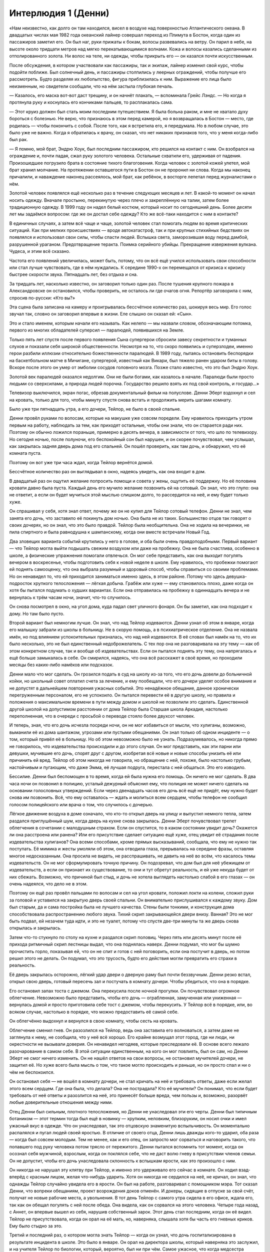 ﻿Интерлюдия 1 (Денни)
##################
«Нам неизвестно, как долго он там находился, висел в воздухе над поверхностью Атлантического океана. В двадцатых числах мая 1982 года океанский лайнер совершал переход из Плимута в Бостон, когда один из пассажиров заметил его. Он был наг, руки прижаты к бокам, волосы развевались на ветру. Он парил в небе, на высоте около тридцати метров над мягко перекатывающимися волнами. Кожа и волосы казались сделанными из отполированного золота. Ни волос на теле, ни одежды, чтобы прикрыть его — он казался почти искусственным.

После обсуждения, в котором участвовали как пассажиры, так и экипаж, лайнер изменил свой курс, чтобы подойти поближе. Был солнечный день, и пассажиры столпились у леерных ограждений, чтобы получше его рассмотреть. Будто разделяя их любопытство, фигура приблизилась к ним. Выражение его лица было неизменным, но свидетели сообщали, что на нём застыла глубокая печаль.

— Казалось, его маска вот-вот даст трещину, и он начнёт плакать, — вспоминала Грейс Лэндс. — Но когда я протянула руку и коснулась его кончиками пальцев, то расплакалась сама.

— Этот круиз должен был стать моим последним путешествием. Я была больна раком, и мне не хватало духу бороться с болезнью. Не верю, что признаюсь в этом перед камерой, но я возвращалась в Бостон — место, где родилась — чтобы покончить с собой. После того, как я встретила его, я передумала. Но в любом случае, это было уже не важно. Когда я обратилась к врачу, он сказал, что нет никаких признаков того, что у меня когда-либо был рак.

— Я помню, мой брат, Эндрю Хоук, был последним пассажиром, кто решился на контакт с ним. Он взобрался на ограждение и, почти падая, сжал руку золотого человека. Остальные схватили его, удерживая от падения. Произошедшее погрузило брата в состояние тихого благоговения. Когда человек с золотой кожей улетел, мой брат хранил молчание. На протяжении оставшегося пути в Бостон он не проронил ни слова. Когда мы наконец причалили, и наваждение наконец рассеялось, мой брат, как ребёнок, в восторге лепетал перед журналистами о нём.

Золотой человек появлялся ещё несколько раз в течение следующих месяцев и лет. В какой-то момент он начал носить одежду. Вначале простыню, перекинутую через плечо и закреплённую на талии, затем более традиционную одежду. В 1999 году он надел белый костюм, который носит по сегодняшний день. Более десяти лет мы задаёмся вопросом: где же он достал себе одежду? Кто же всё-таки находится с ним в контакте?

В единичных случаях, а затем всё чаще и чаще, золотой человек стал помогать людям во время критических ситуаций. Как при мелких происшествиях — вроде автокатастроф, так и при крупных стихийных бедствиях он появлялся и использовал свои силы, чтобы спасти людей. Вспышка света, заморозившая воду перед дамбой, разрушенной ураганом. Предотвращение теракта. Поимка серийного убийцы. Прекращение извержения вулкана. Чудеса, и этим всё сказано.

Частота его появлений увеличилась, может быть, потому, что он всё ещё учился использовать свои способности или стал лучше чувствовать, где в нём нуждались. К середине 1990-х он перемещался от кризиса к кризису быстрее скорости звука. Пятнадцать лет, без отдыха и сна.

За тридцать лет, насколько известно, он заговорил только один раз. После тушения крупного пожара в Александровске он остановился, чтобы проверить, не осталось ли где очагов огня. Репортёр заговорила с ним, спросив по-русски: «Кто вы?»

Эта сцена была записана на камеру и проигрывалась бессчётное количество раз, шокируя весь мир. Его голос звучал так, словно он заговорил впервые в жизни. Еле слышно он сказал ей: «Сын».

Это и стало именем, которым начали его называть. Как нелепо — мы назвали словом, обозначающим потомка, первого из многих обладателей суперсил — паралюдей, появившихся на Земле.

Только пять лет спустя после первого появления Сына супергерои сбросили завесу секретности и туманных слухов и показали себя широкой общественности. Несмотря на то, что скоро появились и суперзлодеи, именно герои разбили иллюзии относительно божественности паралюдей. В 1989 году, пытаясь остановить беспорядки на баскетбольном матче в Мичигане, супергерой, известный как Викари, был тяжело ранен ударом биты в голову. Вскоре после этого он умер от эмболии сосудов головного мозга. Позже стало известно, что это был Эндрю Хоук.

Золотой век паралюдей оказался недолгим. Они не были богами, как казалось в начале. Паралюди были просто людьми со сверхсилами, а природа людей порочна. Государство решило взять их под свой контроль, и государ...»

Телевизор выключился, экран погас, обрезав документальный фильм на полуслове. Денни Эберт вздохнул и сел на кровать, только для того, чтобы минуту спустя снова встать и продолжить мерить шагами комнату.

Было уже три пятнадцать утра, а его дочери, Тейлор, не было в своей спальне.

Денни провёл руками по волосам, которые на макушке уже совсем поредели. Ему нравилось приходить утром первым на работу, наблюдать за тем, как приходят остальные, чтобы они знали, что он старается ради них. Поэтому он обычно ложился пораньше, примерно в десять вечера, в зависимости от того, что шло по телевизору. Но сегодня ночью, после полуночи, его беспокойный сон был нарушен, и он скорее почувствовал, чем услышал, как закрылась задняя дверь дома под его спальней. Он пошёл проверить, как там дочь, и обнаружил, что её комната пуста.

Поэтому он вот уже три часа ждал, когда Тейлор вернётся домой.

Бессчётное количество раз он выглядывал в окно, надеясь увидеть, как она входит в дом.

В двадцатый раз он ощутил желание попросить помощи и совета у жены, ощутить её поддержку. Но её половина кровати давно была пуста. Каждый день его мучило желание позвонить ей на сотовый. Он знал, что это глупо: она не ответит, а если он будет мучиться этой мыслью слишком долго, то рассердится на неё, и ему будет только хуже.

Он спрашивал у себя, хотя знал ответ, почему же он не купил для Тейлор сотовый телефон. Денни не знал, чем занята его дочь, что заставило её покинуть дом ночью. Она была не из таких. Большинство отцов так говорят о своих дочерях, но он знал, что это было правдой. Тейлор была необщительна. Она не ходила на вечеринки, не пила спиртного и была равнодушна к шампанскому, когда они вместе встречали Новый Год.

Два зловещих варианта событий крутились у него в голове, и оба были очень правдоподобными. Первый вариант — что Тейлор могла выйти подышать свежим воздухом или даже на пробежку. Она не была счастлива, особенно в школе, а физические упражнения помогали отвлечься. Он мог себе представить, как она выходит погулять вечером в воскресенье, чтобы подготовить себя к новой неделе в школе. Ему нравилось, что пробежки помогают ей поднять самооценку, что она выбрала разумный и здоровый способ, чтобы справиться со своими проблемами. Но он ненавидел то, что ей приходится заниматься именно здесь, в этом районе. Потому что здесь девушка-подросток хрупкого телосложения — лёгкая добыча. Грабёж или хуже — ему становилось плохо, даже когда он хотя бы пытался подумать о худших вариантах. Если она отправилась на пробежку в одиннадцать вечера и не вернулась к трём часам ночи, значит, что-то случилось.

Он снова посмотрел в окно, на угол дома, куда падал свет уличного фонаря. Он бы заметил, как она подходит к дому. Но там было пусто.

Второй вариант был немногим лучше. Он знал, что над Тейлор издеваются. Денни узнал об этом в январе, когда его малышку забрали из школы в больницу. Не в скорую помощь, а в психиатрическое отделение. Она не назвала имён, но под влиянием успокоительных призналась, что над ней издеваются. В её словах был намёк на то, что их было несколько, это не был единственный недоброжелатель.  С тех пор она не разговаривала на эту тему — как об этом конкретном случае, так и вообще об издевательствах. Если он пытался поднять эту тему, она напрягалась и ещё больше замыкалась в себе. Он смирился, надеясь, что она всё расскажет в своё время, но проходили месяцы без каких-либо намёков или подсказок.

Денни мало что мог сделать. Он грозился подать в суд на школу из-за того, что его дочь довели до больничной койки, но школьный совет оплатил счета за лечение, и ему пообещали, что его дочери уделят особое внимание и не допустят в дальнейшем повторения ужасных событий. Это ненадёжное обещание, данное хронически перегруженным персоналом, его не успокоило. Он пытался перевести её в другую школу, но правила и положения о максимальном времени в пути между домом и школой не позволили это сделать. Единственной другой школой на допустимом расстоянии от дома Тейлор была Старшая школа Аркадия, настолько переполненная, что в очереди с просьбой о переводе стояло более двухсот человек.

И теперь, зная, что его дочь исчезла посреди ночи, он не мог избавиться от мысли, что хулиганы, возможно, выманили её из дома шантажом, угрозами или пустыми обещаниями. Он знал только об одном инциденте — о том, который привёл её в больницу. Но об этом невозможно было не узнать. Подразумевалось, но никогда прямо не говорилось, что издевательства происходили и до этого случая. Он мог представить, как эти парни или девушки, мучившие его дочь, спорят друг с другом, изобретая всё новые и новые способы унизить её или причинить ей вред. Тейлор об этом никогда не говорила, но обращение с ней, похоже, было настолько грубым, настойчивым и пугающим, что даже Эмма, её лучшая подруга, перестала с ней общаться. Это его изводило.

Бессилие. Денни был беспомощен в то время, когда ей была нужна его помощь. Он ничего не мог сделать. В два часа ночи он позвонил в полицию, усталый дежурный объяснил ему, что полиция не может ничего сделать на основании голословных утверждений. Если через двенадцать часов его дочь всё ещё не придёт, ему нужно будет снова им позвонить. Всё, что ему оставалось — ждать и молиться всем сердцем, чтобы телефон не сообщил голосом полицейского или врача о том, что случилось с дочерью.

Лёгкое движение воздуха в доме означало, что кто-то открыл дверь на улицу и выпустил немного тепла, затем раздался приглушённый шум, когда дверь на кухне снова закрылась. Денни Эберт почувствовал трепет облегчения в сочетании с малодушным страхом. Если он спустится, то в каком состоянии увидит дочь? Окажется ли она расстроена или ранена? Или его присутствие сделает ситуацию ещё хуже, отец увидит её страдания после издевательства хулиганов? Она всеми способами, кроме прямых высказываний, сообщала, что ему не нужно так поступать. Её мимика и жесты умоляли об этом, она отводила глаза, прерывалась на середине фразы, оставляя многое недосказанным. Она просила не видеть, не расспрашивать, не давить на неё во всём, что касалось темы издевательств. Он не мог сформулировать точную причину. Он подозревал, что дом был для неё убежищем от издевательств, а если он признает их существование, то они и тут обретут реальность, и ей уже некуда будет от них сбежать. Возможно, что причиной был стыд, и дочь не хотела выглядеть настолько слабой в его глазах — он очень надеялся, что дело не в этом.

Поэтому он ещё раз провёл пальцами по волосам и сел на угол кровати, положил локти на колени, сложил руки за головой и уставился на закрытую дверь своей спальни. Он внимательно прислушивался к каждому звуку. Дом был старым, да и сама постройка была не лучшего качества. Стены были тонкими, и конструкция дома способствовала распространению любого звука. Тихий скрип закрывающейся двери внизу. Ванная? Это не мог быть подвал, ей незачем туда идти, и это не туалет, потому что спустя две-три минуты та же дверь снова открылась и закрылась.

Затем что-то стукнуло по столу на кухне и раздался скрип половиц. Через пять или десять минут после её прихода ритмичный скрип лестницы выдал, что она поднялась наверх. Денни подумал, что мог бы шумно прочистить горло, показывая ей, что он не спит и готов с ней поговорить, если она постучит в дверь, но потом решил этого не делать. Он подумал, что это трусость, будто его действия могли превратить его страхи в реальность.

Её дверь закрылась осторожно, лёгкий удар двери о дверную раму был почти беззвучным. Денни резко встал, открыл свою дверь, готовый пересечь зал и постучать в комнату дочери. Чтобы убедиться, что она в порядке.

Его остановил запах тоста с джемом. Она перекусила после ночной прогулки. Он почувствовал огромное облегчение. Невозможно было представить, чтобы его дочь — ограбленная, замученная или униженная — вернулась домой и просто приготовила себе тост с джемом, чтобы перекусить. У Тейлор всё в порядке, или, во всяком случае, настолько в порядке, что можно предоставить её самой себе.

Он облегчённо выдохнул и вернулся в свою комнату, чтобы сесть на кровать.

Облегчение сменил гнев. Он разозлился на Тейлор, ведь она заставила его волноваться, а затем даже не заглянула к нему, не сообщила, что у неё всё хорошо. Его крайне возмущал этот город, где ни люди, ни окрестности не вызывали доверия. Он ненавидел негодяев, которые преследовали её. В основе всего лежало разочарование в самом себе. В этой ситуации единственным, на кого он мог повлиять, был он сам, но Денни Эберт не смог ничего изменить. Он не нашёл ответов на свои вопросы, не остановил мучителей дочери, не защитил её. Но хуже всего была мысль о том, что такое могло происходить и раньше, но он просто спал и ни о чём не беспокоился.

Он остановил себя — не вошёл в комнату дочери, не стал кричать на неё и требовать ответы, даже если желал этого всем сердцем. Где она была, что делала? Она не пострадала? Кто её мучители? Он понимал, что если будет требовать от неё ответы и разозлится на неё, это принесёт больше вреда, чем пользы и, возможно, разорвёт любые доверительные отношения между ними.

Отец Денни был сильным, плотного телосложения, но Денни не унаследовал эти его черты. Денни был типичным ботаником — этот термин тогда был ещё в новинку — хрупким, неловким, близоруким, он носил очки и имел ужасный вкус в одежде. Что он унаследовал, так это отцовскую знаменитую вспыльчивость. Он моментально распалялся и пугал людей своей яростью. В отличие от своего отца, Денни лишь дважды кого-то ударил, оба раза — когда был совсем молодым. Тем не менее, как и его отец, он запросто мог сорваться и наговорить такого, что попавшего под руку человека потом трясло от пережитого. Денни пытался вспомнить тот момент, когда он осознал себя мужчиной, взрослым, когда он поклялся себе, что не даст волю гневу в присутствии членов семьи. Он не допустит, чтобы его дочь унаследовала склонность к вспышкам ярости, как это произошло с ним.

Он никогда не нарушал эту клятву при Тейлор, и именно это удерживало его сейчас в комнате. Он ходил взад-вперёд с красным лицом, желая что-нибудь ударить. Хотя он никогда не сердился на неё, не кричал, он знал, что однажды Тейлор случайно увидела его в ярости. Он был на работе, разговаривал с помощником мэра. Тот сказал Денни, что вопреки обещаниям, проект возрождения доков отменён. И докеры, сидящие в отпуске за свой счёт, получат не новые рабочие места, а увольнения. В тот день Тейлор с самого утра сидела в его офисе, ждала его, так как он обещал погулять с ней после обеда. Она видела, как он сорвался на этого человека. Четыре года назад, с Аннет, он впервые вышел из себя, нарушив собственный зарок. Этот день стал последним, когда он её видел. Тейлор не присутствовала, когда он орал на её мать, но, наверняка, слышала хотя бы часть его гневных криков. Ему было стыдно за это.

Третий и последний раз, о котором могла знать Тейлор — когда он узнал, что дочь госпитализирована в результате инцидента в школе. Это было в январе. Он орал на директора школы, который наверняка это заслужил, и на учителя Тейлор по биологии, который, вероятно, был ни при чём. Самое ужасное, что когда медсестра начала угрожать вызвать полицию, Денни едва смог успокоиться и протопал из коридора в больничную палату, где лежала его дочь в более-менее сознательном состоянии. Она смотрела на него широко раскрытыми глазами. Денни боялся, что причиной, по которой Тейлор не рассказывала подробностей об издевательствах, было её опасение, что он может в пылу ярости что-нибудь с ними сделать. Он чувствовал отвращение к самому себе, понимая, что именно он, возможно, способствовал самоизоляции дочери, тем самым оставив её наедине с проблемами.

Денни очень долго не мог успокоиться. Он постепенно приходил в себя, снова и снова повторяя, что Тейлор дома, с ней всё в порядке, она в безопасности. Наконец, злость ушла, оставив пустоту и усталость. Это было похоже на благословение свыше, которое позволило ему, наконец, уснуть. Он примостился на левой части кровати, оставив правую пустой по старой привычке, с которой так и не расстался, и натянул на себя одеяло.

Он поговорит с Тейлор завтра. И получит хоть какие-нибудь ответы.

Ему снился океан.